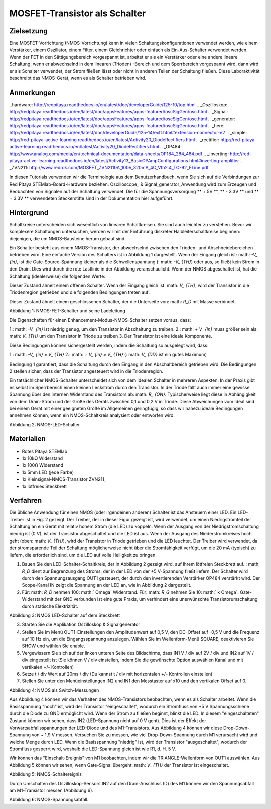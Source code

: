 MOSFET-Transistor als Schalter
###############################

Zielsetzung
__________

Eine MOSFET-Vorrichtung (NMOS-Vorrichtung) kann in vielen Schaltungskonfigurationen verwendet werden, wie einem Verstärker, einem Oszillator, einem Filter, einem Gleichrichter oder einfach als Ein-Aus-Schalter verwendet werden. Wenn der FET in den Sättigungsbereich vorgespannt ist, arbeitet er als ein Verstärker oder eine andere lineare Schaltung, wenn er abwechselnd in dem linearen (Trioden) -Bereich und dem Sperrbereich vorgespannt wird, dann wird er als Schalter verwendet, der Strom fließen lässt oder nicht in anderen Teilen der Schaltung fließen. Diese Laboraktivität beschreibt das NMOS-Gerät, wenn es als Schalter betrieben wird.

Anmerkungen
______

..hardware: http://redpitaya.readthedocs.io/en/latest/doc/developerGuide/125-10/top.html
.. _Oszilloskop: http://redpitaya.readthedocs.io/en/latest/doc/appsFeatures/apps-featured/oscSigGen/osc.html
.. _Signal: http://redpitaya.readthedocs.io/en/latest/doc/appsFeatures/apps-featured/oscSigGen/osc.html
.. _generator: http://redpitaya.readthedocs.io/en/latest/doc/appsFeatures/apps-featured/oscSigGen/osc.html
.. _here: http://redpitaya.readthedocs.io/en/latest/doc/developerGuide/125-14/extt.html#extension-connector-e2
.. _simple: http://red-pitaya-active-learning.readthedocs.io/en/latest/Activity20_DiodeRectifiers.html
.. _rectifier: http://red-pitaya-active-learning.readthedocs.io/en/latest/Activity20_DiodeRectifiers.html
.. _OP484: http://www.analog.com/media/en/technical-documentation/data-sheets/OP184_284_484.pdf
.. _inverting: http://red-pitaya-active-learning.readthedocs.io/en/latest/Activity13_BasicOPAmpConfigurations.html#inverting-amplifier
.. _ZVN211: http://www.redrok.com/MOSFET_ZVN2110A_100V_320mA_4O_Vth2.4_TO-92_ELine.pdf

In diesen Tutorials verwenden wir die Terminologie aus dem Benutzerhandbuch, wenn Sie sich auf die Verbindungen zur Red Pitaya STEMlab-Board-Hardware beziehen.
Oscilloscope_ & Signal_generator_Anwendung wird zum Erzeugen und Beobachten von Signalen auf der Schaltung verwendet.
Die für die Spannungsversorgung ** + 5V **, ** - 3.3V ** und ** + 3.3V ** verwendeten Steckerstifte sind in der Dokumentation hier aufgeführt.

.. Hinweis::
   Red Pitaya STEMlab-Ausgänge können Spannungssignale mit einem maximalen Ausgangsbereich von +/- 1V (2Vpp) erzeugen. Für dieses Experiment werden die höheren Signalamplituden benötigt, um den NMOS-Transistor "einzuschalten" (: math: `V_ {TH}` voltage). Aus diesem Grund werden wir einen OP484_ in der inverting_opamp Konfiguration verwenden, um die Signalverstärkung von OUT1 / OUT2 zu ermöglichen und einen Spannungshub von +4,7V bis -3,2V zu erreichen. Ein OP484 wird von STEMlab + 5V und -3.3V Spannungsschienen geliefert. Die Verstärkung des invertierenden Verstärkers wird auf ~ 5 gesetzt, wobei gilt: math: `R_i = 2.2k \ Omega` und: math:` R_f = 10k \ Omega`.
   Versuchen Sie zu beantworten, warum wir ein OP484 anstelle von OP27 oder OP97 verwendet haben. (Hinweis "Schiene-zu-Schiene").
  
Hintergrund
___________

Schaltkreise unterscheiden sich wesentlich von linearen Schaltkreisen. Sie sind auch leichter zu verstehen. Bevor wir komplexere Schaltungen untersuchen, werden wir mit der Einführung diskreter Halbleiterschaltkreise beginnen: diejenigen, die um NMOS-Bausteine ​​herum gebaut sind.

Ein Schalter besteht aus einem NMOS-Transistor, der abwechselnd zwischen den Trioden- und Abschneidebereichen betrieben wird. Eine einfache Version des Schalters ist in Abbildung 1 dargestellt. Wenn der Eingang gleich ist: math: `-V_ {in}`, ist die Gate-Source-Spannung kleiner als die Schwellenspannung (: math: `-V_ {TH}`) oder aus, so fließt kein Strom in den Drain. Dies wird durch die rote Lastlinie in der Abbildung veranschaulicht. Wenn der NMOS abgeschaltet ist, hat die Schaltung (idealerweise) die folgenden Werte:

.. Mathematik::
  
    V_ {DS} = V_ {DD} \ Quad \ Text {und} \ Quad I_D = 0 A \ Quad (1)


Dieser Zustand ähnelt einem offenen Schalter.
Wenn der Eingang gleich ist: math: `V_ {TH}`, wird der Transistor in die Triodenregion getrieben und die folgenden Bedingungen treten auf:

.. Mathematik::

    V_ {DS} \ approx 0 \ quad \ text {und} \ quad I_D = \ frac {V_ {DD}} {R_D} A \ quad (2)

Dieser Zustand ähnelt einem geschlossenen Schalter, der die Unterseite von: math: `R_D` mit Masse verbindet.

.. Bild :: img / Activity_25_Figure_1.png

Abbildung 1: NMOS-FET-Schalter und seine Ladeleitung

Die Eigenschaften für einen Enhancement-Modus-NMOS-Schalter setzen voraus, dass:

1.: math: `-V_ {in}` ist niedrig genug, um den Transistor in Abschaltung zu treiben.
2.: math: `+ V_ {in}` muss größer sein als: math: `V_ {TH}` um den Transistor in Triode zu treiben
3. Der Transistor ist eine ideale Komponente.

Diese Bedingungen können sichergestellt werden, indem die Schaltung so ausgelegt wird, dass:

1.: math: `-V_ {in} = V_ {TH}`
2.: math: `+ V_ {in} = V_ {TH}` (: math: `V_ {DD}` ist ein gutes Maximum)

Bedingung 1 garantiert, dass die Schaltung durch den Eingang in den Abschaltbereich getrieben wird. Die Bedingungen 2 stellen sicher, dass der Transistor angesteuert wird
in die Triodenregion.

Ein tatsächlicher NMOS-Schalter unterscheidet sich von dem idealen Schalter in mehreren Aspekten. In der Praxis gibt es selbst im Sperrbereich einen kleinen Leckstrom durch den Transistor. In der Triode fällt auch immer eine gewisse Spannung über den internen Widerstand des Transistors ab: math: `R_ {ON}`. Typischerweise liegt diese in Abhängigkeit von dem Drain-Strom und der Größe des Geräts zwischen 0,1 und 0,2 V in Triode. Diese Abweichungen vom Ideal sind bei einem Gerät mit einer geeigneten Größe im Allgemeinen geringfügig, so dass wir nahezu ideale Bedingungen annehmen können, wenn ein NMOS-Schaltkreis analysiert oder entworfen wird.


.. Bild :: img / Activity_25_Figure_2.png

Abbildung 2: NMOS-LED-Schalter

Materialien
__________

- Rotes Pitaya STEMlab
- 1x 10kΩ Widerstand
- 1x 100Ω Widerstand
- 1x 5mm LED (jede Farbe)
- 1x Kleinsignal-NMOS-Transistor ZVN211_
- 1x lötfreies Steckbrett

Verfahren
___________

Die übliche Anwendung für einen NMOS (oder irgendeinen anderen) Schalter ist das Ansteuern einer LED. Ein LED-Treiber ist in Fig. 2 gezeigt. Der Treiber, der in dieser Figur gezeigt ist, wird verwendet, um einen Niedrigstromteil der Schaltung an ein Gerät mit relativ hohem Strom (die LED) zu koppeln. Wenn der Ausgang von der Niedrigstromschaltung niedrig ist (0 V), ist der Transistor abgeschaltet und die LED ist aus. Wenn der Ausgang des Niederstromkreises hoch geht (oben: math: `V_ {TH}`), wird der Transistor in Triode getrieben und die LED leuchtet. Der Treiber wird verwendet, da der stromsparende Teil der Schaltung möglicherweise nicht über die Stromfähigkeit verfügt, um die 20 mA (typisch) zu liefern, die erforderlich sind, um die LED auf volle Helligkeit zu bringen.


1. Bauen Sie den LED-Schalter-Schaltkreis, der in Abbildung 2 gezeigt wird, auf Ihrem lötfreien Steckbrett auf. : math: `R_D` dient zur Begrenzung des Stroms, der in der LED von der +5 V-Spannung fließt
   liefern. Der Schalter wird durch den Spannungsausgang OUT1 gesteuert, der durch den invertierenden Verstärker OP484 verstärkt wird. Der Scope-Kanal IN zeigt die Spannung an der LED an, wie in Abbildung 2 dargestellt.
2. Für: math: `R_D` nehmen 100: math:` \ Omega` Widerstand. Für: math: `R_G` nehmen Sie 10: math:` k \ Omega`. Gate-Widerstand mit der GND verbunden ist eine gute Praxis, um
   verhindert eine unerwünschte Transistorumschaltung durch statische Elektrizität.

.. Bild :: img / Activity_25_Figure_3.png

Abbildung 3: NMOS LED-Schalter auf dem Steckbrett

3. Starten Sie die Applikation Oszilloskop & Signalgenerator
4. Stellen Sie im Menü OUT1-Einstellungen den Amplitudenwert auf 0,5 V, den DC-Offset auf -0,5 V und die Frequenz auf 10 Hz ein, um die Eingangsspannung anzulegen.
   Wählen Sie im Wellenform-Menü SQUARE, deaktivieren Sie SHOW und wählen Sie enable.
5. Vergewissern Sie sich auf der linken unteren Seite des Bildschirms, dass IN1 V / div auf 2V / div und IN2 auf 1V / div eingestellt ist (Sie können V / div einstellen, indem Sie die gewünschte Option auswählen
   Kanal und mit vertikalen +/- Kontrollen)
6. Setze t / div Wert auf 20ms / div (Du kannst t / div mit horizontalen +/- Kontrollen einstellen)
7. Stellen Sie unter den Menüeinstellungen IN2 und IN1 den Messtaster auf x10 und den vertikalen Offset auf 0.


.. Bild :: img / Activity_25_Figure_4.png

Abbildung 4: NMOS als Switch-Messungen

Aus Abbildung 4 können wir das Verhalten des NMOS-Transistors beobachten, wenn es als Schalter arbeitet. Wenn die Basisspannung "hoch" ist, wird der Transistor "eingeschaltet", wodurch ein Stromfluss von +5 V Spannungsschiene durch die Diode zu GND ermöglicht wird. Wenn der Strom zu fließen beginnt, blinkt die LED.
In diesem "eingeschalteten" Zustand können wir sehen, dass IN2 (LED-Spannung nicht auf 0 V geht). Dies ist der Effekt der Vorwärtsabfallsspannungen der LED-Diode und des M1-Transistors. Aus Abbildung 4 können wir diese Drop-Down-Spannung von ~ 1,9 V messen. Versuchen Sie zu messen, wie viel Drop-Down-Spannung durch M1 verursacht wird und welche Menge durch LED. Wenn die Basisspannung "niedrig" ist, wird der Transistor "ausgeschaltet", wodurch der Stromfluss gesperrt wird, weshalb die LED-Spannung gleich ist wie R1, d. H. 5 V.

Wir können das "Einschalt-Ereignis" von M1 beobachten, indem wir die TRIANGLE-Wellenform von OUT1 auswählen. Aus Abbildung 5 können wir sehen, wenn Gate-Signal übergeht: math: `V_ {TH}` der Transistor ist eingeschaltet.

.. Bild :: img / Activity_25_Figure_5.png

Abbildung 5: NMOS-Schaltereignis

.. Hinweis::
    Mehrheit der NMOS-Transistoren haben: math: `V_ {TH}` größer als 2V.

Durch Umschalten des Oszilloskop-Sensors IN2 auf den Drain-Anschluss (D) des M1 können wir den Spannungsabfall am M1-Transistor messen (Abbildung 6).

.. Bild :: img / Activity_25_Figure_6.png

Abbildung 6: NMOS-Spannungsabfall.

.. Hinweis::
    Versuchen Sie aus dem M1 Spannungsabfall zu berechnen: math: `R_ {ON}` des NMOS ZVN211_ Transistors und vergleichen Sie die Ergebnisse mit den Werten aus dem Datenblatt.
    Tipp: Berechnen Sie den Strom durch M1, messen Sie den Spannungsabfall an M1, berechnen Sie: math: `R_ {ON}`.

.. Warnung::
    
    Transistor: math: `R_ {ON}` Parameter ist entscheidend in Hochstromanwendungen, da die Verlustleistung vom Stromfluss durch den Transistor und: math: `R_ {ON}` Wert abhängig ist.

    .. Mathematik::

         P_ {dis} = I ^ 2_D R_ {ON} \ quad
















































































































































